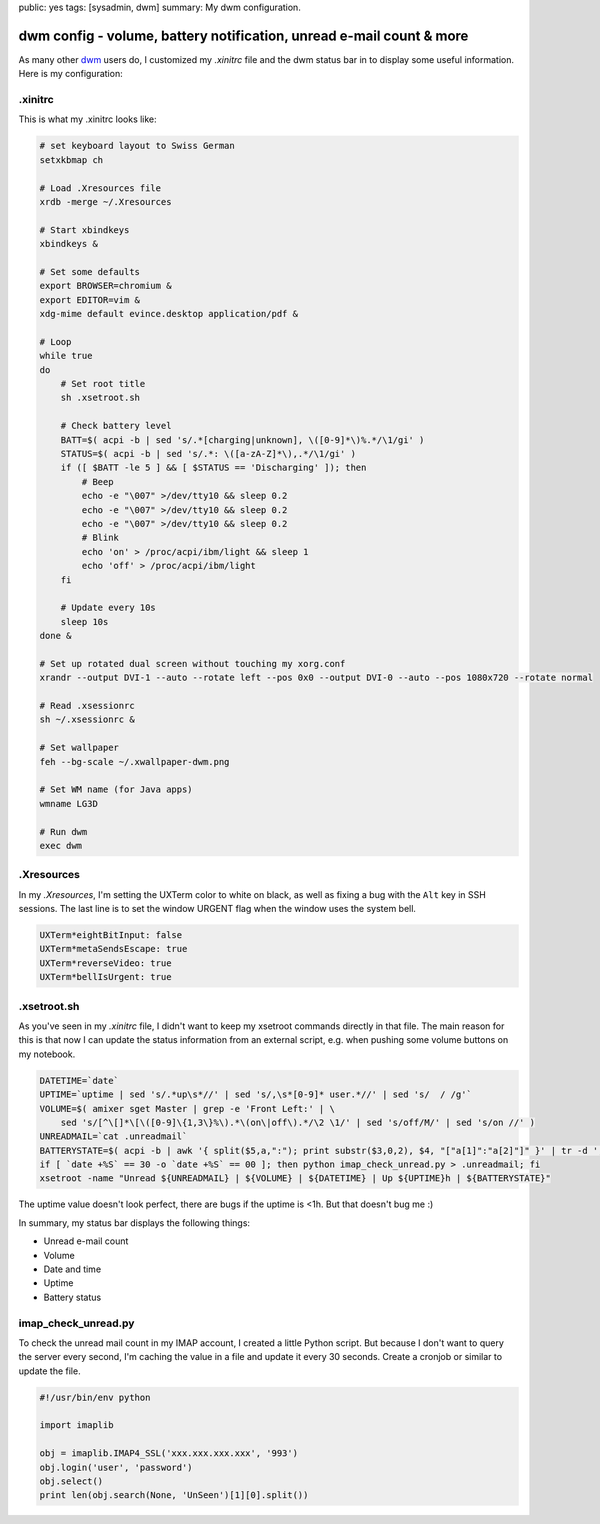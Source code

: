 public: yes
tags: [sysadmin, dwm]
summary: My dwm configuration.

dwm config - volume, battery notification, unread e-mail count & more
=====================================================================

As many other `dwm <http://dwm.suckless.org/>`_ users do, I customized my
`.xinitrc` file and the dwm status bar in to display some useful information.
Here is my configuration:

.xinitrc
~~~~~~~~

This is what my .xinitrc looks like:

.. sourcecode:: bash

    # set keyboard layout to Swiss German
    setxkbmap ch

    # Load .Xresources file
    xrdb -merge ~/.Xresources

    # Start xbindkeys
    xbindkeys &

    # Set some defaults
    export BROWSER=chromium &
    export EDITOR=vim &
    xdg-mime default evince.desktop application/pdf &

    # Loop
    while true
    do
        # Set root title
        sh .xsetroot.sh

        # Check battery level
        BATT=$( acpi -b | sed 's/.*[charging|unknown], \([0-9]*\)%.*/\1/gi' )
        STATUS=$( acpi -b | sed 's/.*: \([a-zA-Z]*\),.*/\1/gi' )
        if ([ $BATT -le 5 ] && [ $STATUS == 'Discharging' ]); then
            # Beep
            echo -e "\007" >/dev/tty10 && sleep 0.2 
            echo -e "\007" >/dev/tty10 && sleep 0.2 
            echo -e "\007" >/dev/tty10 && sleep 0.2 
            # Blink
            echo 'on' > /proc/acpi/ibm/light && sleep 1
            echo 'off' > /proc/acpi/ibm/light
        fi  

        # Update every 10s
        sleep 10s
    done &

    # Set up rotated dual screen without touching my xorg.conf
    xrandr --output DVI-1 --auto --rotate left --pos 0x0 --output DVI-0 --auto --pos 1080x720 --rotate normal

    # Read .xsessionrc
    sh ~/.xsessionrc &

    # Set wallpaper
    feh --bg-scale ~/.xwallpaper-dwm.png
        
    # Set WM name (for Java apps)
    wmname LG3D

    # Run dwm
    exec dwm 

.Xresources
~~~~~~~~~~~

In my `.Xresources`, I'm setting the UXTerm color to white on black, as well as
fixing a bug with the ``Alt`` key in SSH sessions. The last line is to set the
window URGENT flag when the window uses the system bell.

.. sourcecode:: bash

    UXTerm*eightBitInput: false
    UXTerm*metaSendsEscape: true
    UXTerm*reverseVideo: true
    UXTerm*bellIsUrgent: true

.xsetroot.sh
~~~~~~~~~~~~

As you've seen in my `.xinitrc` file, I didn't want to keep my xsetroot commands
directly in that file. The main reason for this is that now I can update the
status information from an external script, e.g. when pushing some volume
buttons on my notebook.

.. sourcecode:: bash

    DATETIME=`date`
    UPTIME=`uptime | sed 's/.*up\s*//' | sed 's/,\s*[0-9]* user.*//' | sed 's/  / /g'`
    VOLUME=$( amixer sget Master | grep -e 'Front Left:' | \
        sed 's/[^\[]*\[\([0-9]\{1,3\}%\).*\(on\|off\).*/\2 \1/' | sed 's/off/M/' | sed 's/on //' )
    UNREADMAIL=`cat .unreadmail`
    BATTERYSTATE=$( acpi -b | awk '{ split($5,a,":"); print substr($3,0,2), $4, "["a[1]":"a[2]"]" }' | tr -d ',' )
    if [ `date +%S` == 30 -o `date +%S` == 00 ]; then python imap_check_unread.py > .unreadmail; fi
    xsetroot -name "Unread ${UNREADMAIL} | ${VOLUME} | ${DATETIME} | Up ${UPTIME}h | ${BATTERYSTATE}"

The uptime value doesn't look perfect, there are bugs if the uptime is
<1h. But that doesn't bug me :)

In summary, my status bar displays the following things:

-  Unread e-mail count
-  Volume
-  Date and time
-  Uptime
-  Battery status

imap\_check\_unread.py
~~~~~~~~~~~~~~~~~~~~~~

To check the unread mail count in my IMAP account, I created a little Python
script. But because I don't want to query the server every second, I'm caching
the value in a file and update it every 30 seconds. Create a cronjob or similar
to update the file.

.. sourcecode:: python

    #!/usr/bin/env python

    import imaplib

    obj = imaplib.IMAP4_SSL('xxx.xxx.xxx.xxx', '993')
    obj.login('user', 'password')
    obj.select()
    print len(obj.search(None, 'UnSeen')[1][0].split())


